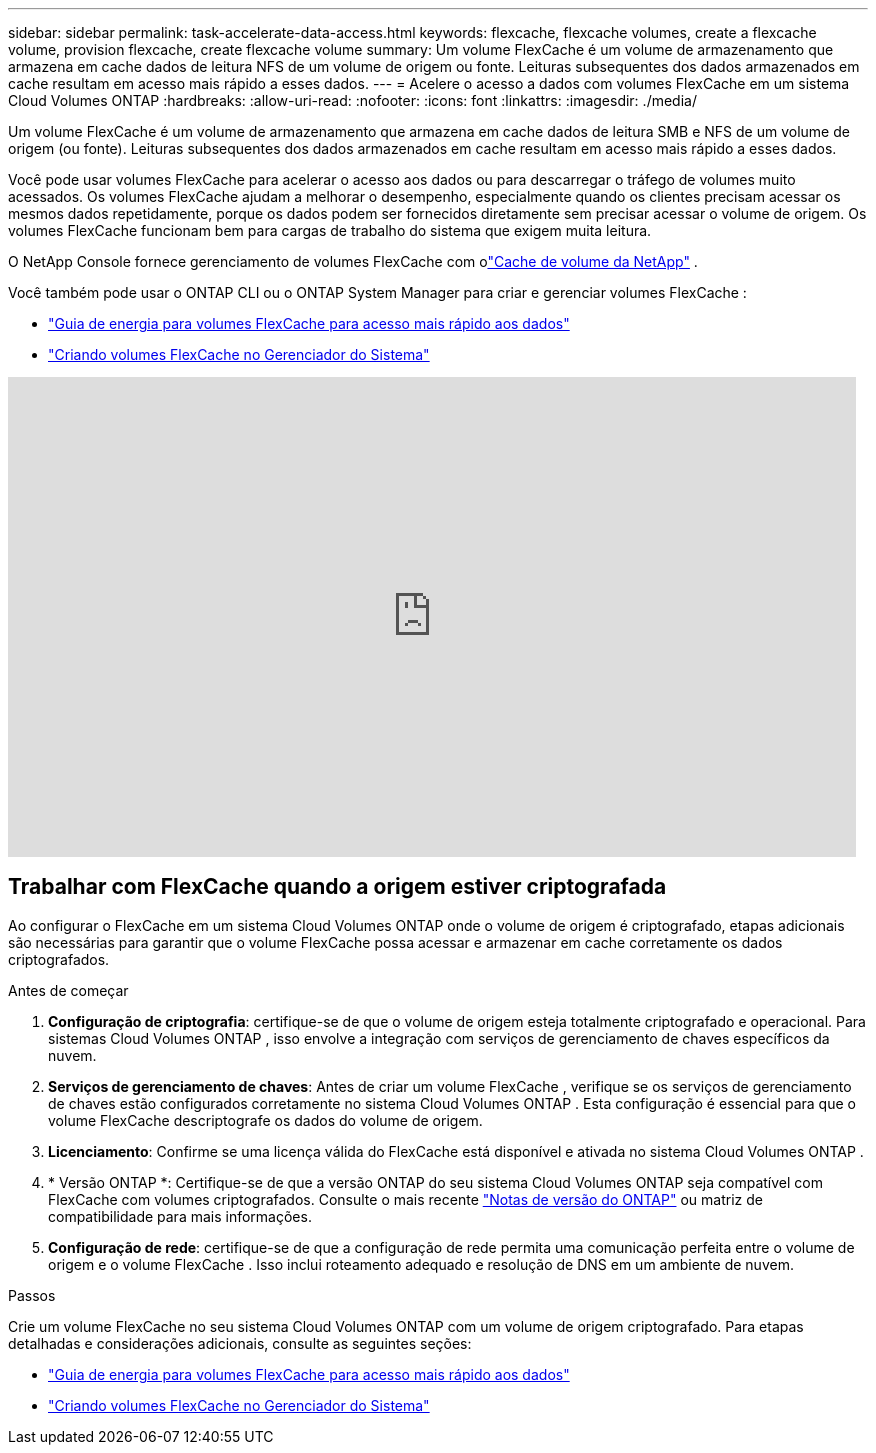 ---
sidebar: sidebar 
permalink: task-accelerate-data-access.html 
keywords: flexcache, flexcache volumes, create a flexcache volume, provision flexcache, create flexcache volume 
summary: Um volume FlexCache é um volume de armazenamento que armazena em cache dados de leitura NFS de um volume de origem ou fonte.  Leituras subsequentes dos dados armazenados em cache resultam em acesso mais rápido a esses dados. 
---
= Acelere o acesso a dados com volumes FlexCache em um sistema Cloud Volumes ONTAP
:hardbreaks:
:allow-uri-read: 
:nofooter: 
:icons: font
:linkattrs: 
:imagesdir: ./media/


[role="lead"]
Um volume FlexCache é um volume de armazenamento que armazena em cache dados de leitura SMB e NFS de um volume de origem (ou fonte).  Leituras subsequentes dos dados armazenados em cache resultam em acesso mais rápido a esses dados.

Você pode usar volumes FlexCache para acelerar o acesso aos dados ou para descarregar o tráfego de volumes muito acessados.  Os volumes FlexCache ajudam a melhorar o desempenho, especialmente quando os clientes precisam acessar os mesmos dados repetidamente, porque os dados podem ser fornecidos diretamente sem precisar acessar o volume de origem.  Os volumes FlexCache funcionam bem para cargas de trabalho do sistema que exigem muita leitura.

O NetApp Console fornece gerenciamento de volumes FlexCache com olink:https://docs.netapp.com/us-en/bluexp-volume-caching/index.html["Cache de volume da NetApp"^] .

Você também pode usar o ONTAP CLI ou o ONTAP System Manager para criar e gerenciar volumes FlexCache :

* http://docs.netapp.com/ontap-9/topic/com.netapp.doc.pow-fc-mgmt/home.html["Guia de energia para volumes FlexCache para acesso mais rápido aos dados"^]
* http://docs.netapp.com/ontap-9/topic/com.netapp.doc.onc-sm-help-960/GUID-07F4C213-076D-4FE8-A8E3-410F49498D49.html["Criando volumes FlexCache no Gerenciador do Sistema"^]


video::PBNPVRUeT1o[youtube,width=848,height=480]


== Trabalhar com FlexCache quando a origem estiver criptografada

Ao configurar o FlexCache em um sistema Cloud Volumes ONTAP onde o volume de origem é criptografado, etapas adicionais são necessárias para garantir que o volume FlexCache possa acessar e armazenar em cache corretamente os dados criptografados.

.Antes de começar
. *Configuração de criptografia*: certifique-se de que o volume de origem esteja totalmente criptografado e operacional.  Para sistemas Cloud Volumes ONTAP , isso envolve a integração com serviços de gerenciamento de chaves específicos da nuvem.


ifdef::aws[]

Para a AWS, isso normalmente significa usar o AWS Key Management Service (KMS).  Para obter informações, consultelink:task-aws-key-management.html["Gerencie chaves com o AWS Key Management Service"] .

endif::aws[]

ifdef::azure[]

Para o Azure, você precisa configurar o Azure Key Vault para NetApp Volume Encryption (NVE).  Para obter informações, consultelink:task-azure-key-vault.html["Gerenciar chaves com o Azure Key Vault"] .

endif::azure[]

ifdef::gcp[]

Para o Google Cloud, é o Google Cloud Key Management Service.  Para obter informações, consultelink:task-google-key-manager.html["Gerencie chaves com o Cloud Key Management Service do Google"] .

endif::gcp[]

. *Serviços de gerenciamento de chaves*: Antes de criar um volume FlexCache , verifique se os serviços de gerenciamento de chaves estão configurados corretamente no sistema Cloud Volumes ONTAP .  Esta configuração é essencial para que o volume FlexCache descriptografe os dados do volume de origem.
. *Licenciamento*: Confirme se uma licença válida do FlexCache está disponível e ativada no sistema Cloud Volumes ONTAP .
. * Versão ONTAP *: Certifique-se de que a versão ONTAP do seu sistema Cloud Volumes ONTAP seja compatível com FlexCache com volumes criptografados.  Consulte o mais recente https://docs.netapp.com/us-en/ontap/release-notes/index.html["Notas de versão do ONTAP"^] ou matriz de compatibilidade para mais informações.
. *Configuração de rede*: certifique-se de que a configuração de rede permita uma comunicação perfeita entre o volume de origem e o volume FlexCache .  Isso inclui roteamento adequado e resolução de DNS em um ambiente de nuvem.


.Passos
Crie um volume FlexCache no seu sistema Cloud Volumes ONTAP com um volume de origem criptografado.  Para etapas detalhadas e considerações adicionais, consulte as seguintes seções:

* http://docs.netapp.com/ontap-9/topic/com.netapp.doc.pow-fc-mgmt/home.html["Guia de energia para volumes FlexCache para acesso mais rápido aos dados"^]
* http://docs.netapp.com/ontap-9/topic/com.netapp.doc.onc-sm-help-960/GUID-07F4C213-076D-4FE8-A8E3-410F49498D49.html["Criando volumes FlexCache no Gerenciador do Sistema"^]

